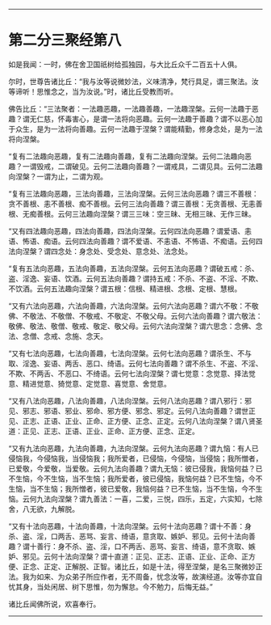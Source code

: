 
--------------

* 第二分三聚经第八
如是我闻：一时，佛在舍卫国祇树给孤独园，与大比丘众千二百五十人俱。

尔时，世尊告诸比丘：“我与汝等说微妙法，义味清净，梵行具足，谓三聚法。汝等谛听！思惟念之，当为汝说。”时，诸比丘受教而听。

佛告比丘：“三法聚者：一法趣恶趣，一法趣善趣，一法趣涅槃。云何一法趣于恶趣？谓无仁慈，怀毒害心，是谓一法将向恶趣。云何一法趣于善趣？谓不以恶心加于众生，是为一法将向善趣。云何一法趣于涅槃？谓能精勤，修身念处，是为一法将向涅槃。

“复有二法趣向恶趣，复有二法趣向善趣，复有二法趣向涅槃。云何二法趣向恶趣？一谓毁戒，二谓破见。云何二法趣向善趣？一谓戒具，二谓见具。云何二法趣向涅槃？一谓为止，二谓为观。

“复有三法趣向恶趣，三法向善趣，三法向涅槃。云何三法向恶趣？谓三不善根：贪不善根、恚不善根、痴不善根。云何三法向善趣？谓三善根：无贪善根、无恚善根、无痴善根。云何三法趣向涅槃？谓三三味：空三昧、无相三昧、无作三昧。

“又有四法趣向恶趣，四法向善趣，四法向涅槃。云何四法向恶趣？谓爱语、恚语、怖语、痴语。云何四法向善趣？谓不爱语、不恚语、不怖语、不痴语。云何四法向涅槃？谓四念处：身念处、受念处、意念处、法念处。

“复有五法向恶趣，五法向善趣，五法向涅槃。云何五法向恶趣？谓破五戒：杀、盗、淫逸、妄语、饮酒。云何五法向善趣？谓持五戒：不杀、不盗、不淫、不欺、不饮酒。云何五法趣向涅槃？谓五根：信根、精进根、念根、定根、慧根。

“又有六法向恶趣，六法向善趣，六法向涅槃。云何六法向恶趣？谓六不敬：不敬佛、不敬法、不敬僧、不敬戒、不敬定、不敬父母。云何六法向善趣？谓六敬法：敬佛、敬法、敬僧、敬戒、敬定、敬父母。云何六法向涅槃？谓六思念：念佛、念法、念僧、念戒、念施、念天。

“又有七法向恶趣，七法向善趣，七法向涅槃。云何七法向恶趣？谓杀生、不与取、淫逸、妄语、两舌、恶口、绮语。云何七法向善趣？谓不杀生、不盗、不淫、不欺、不两舌、不恶口、不绮语。云何七法向涅槃？谓七觉意：念觉意、择法觉意、精进觉意、猗觉意、定觉意、喜觉意、舍觉意。

“又有八法向恶趣，八法向善趣，八法向涅槃。云何八法向恶趣？谓八邪行：邪见、邪志、邪语、邪业、邪命、邪方便、邪念、邪定。云何八法向善趣？谓世正见、正志、正语、正业、正命、正方便、正念、正定。云何八法向涅槃？谓八贤圣道：正见、正志、正语、正业、正命、正方便、正念、正定。

“又有九法向恶趣，九法向善趣，九法向涅槃。云何九法向恶趣？谓九恼：有人已侵恼我，今侵恼我，当侵恼我；我所爱者，已侵恼，今侵恼，当侵恼；我所憎者，已爱敬，今爱敬，当爱敬。云何九法向善趣？谓九无恼：彼已侵我，我恼何益？已不生恼，今不生恼，当不生恼；我所爱者，彼已侵恼，我恼何益？已不生恼，今不生恼，当不生恼；我所憎者，彼已爱敬，我恼何益？已不生恼，当不生恼，今不生恼。云何九法向涅槃？谓九善法：一喜，二爱，三悦，四乐，五定，六实知，七除舍，八无欲，九解脱。

“又有十法向恶趣，十法向善趣，十法向涅槃。云何十法向恶趣？谓十不善：身杀、盗、淫，口两舌、恶骂、妄言、绮语，意贪取、嫉妒、邪见。云何十法向善趣？谓十善行：身不杀、盗、淫，口不两舌、恶骂、妄言、绮语，意不贪取、嫉妒、邪见。云何十法向涅槃？谓十直道：正见、正志、正语、正业、正命、正方便、正念、正定、正解脱、正智。诸比丘，如是十法，得至涅槃，是名三聚微妙正法。我为如来、为众弟子所应作者，无不周备，忧念汝等，故演经道。汝等亦宜自忧其身，当处闲居、树下思惟，勿为懈怠。今不勉力，后悔无益。”

诸比丘闻佛所说，欢喜奉行。

--------------


